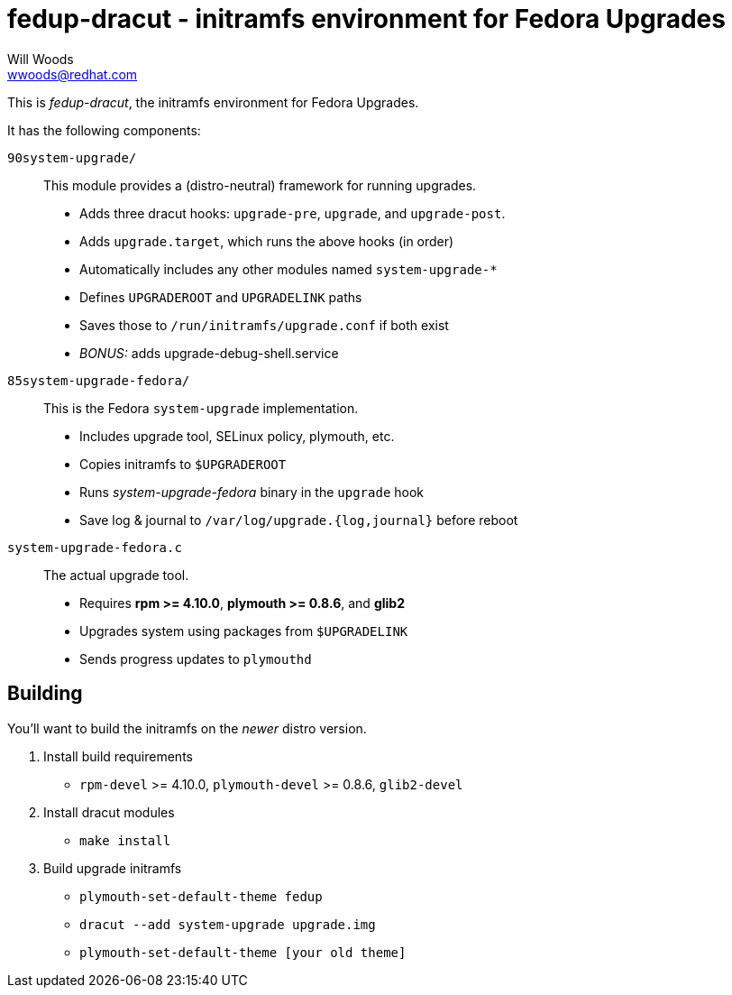 fedup-dracut - initramfs environment for Fedora Upgrades
========================================================
Will Woods <wwoods@redhat.com>

This is 'fedup-dracut', the initramfs environment for Fedora Upgrades.

It has the following components:

`90system-upgrade/`::
    This module provides a (distro-neutral) framework for running upgrades.
    * Adds three dracut hooks: `upgrade-pre`, `upgrade`, and `upgrade-post`.
    * Adds `upgrade.target`, which runs the above hooks (in order)
    * Automatically includes any other modules named `system-upgrade-*`
    * Defines `UPGRADEROOT` and `UPGRADELINK` paths
    * Saves those to `/run/initramfs/upgrade.conf` if both exist
    * 'BONUS:' adds upgrade-debug-shell.service

`85system-upgrade-fedora/`::
    This is the Fedora `system-upgrade` implementation.
    * Includes upgrade tool, SELinux policy, plymouth, etc.
    * Copies initramfs to `$UPGRADEROOT`
    * Runs 'system-upgrade-fedora' binary in the `upgrade` hook
    * Save log & journal to `/var/log/upgrade.{log,journal}` before reboot

`system-upgrade-fedora.c`::
    The actual upgrade tool.
    * Requires *rpm >= 4.10.0*, *plymouth >= 0.8.6*, and *glib2*
    * Upgrades system using packages from `$UPGRADELINK`
    * Sends progress updates to `plymouthd`

Building
--------

You'll want to build the initramfs on the _newer_ distro version.

. Install build requirements
    * `rpm-devel` >= 4.10.0, `plymouth-devel` >= 0.8.6, `glib2-devel`
. Install dracut modules
    * `make install`
. Build upgrade initramfs
    * `plymouth-set-default-theme fedup`
    * `dracut --add system-upgrade upgrade.img`
    * `plymouth-set-default-theme [your old theme]`

// vim: set syn=asciidoc tw=78:
